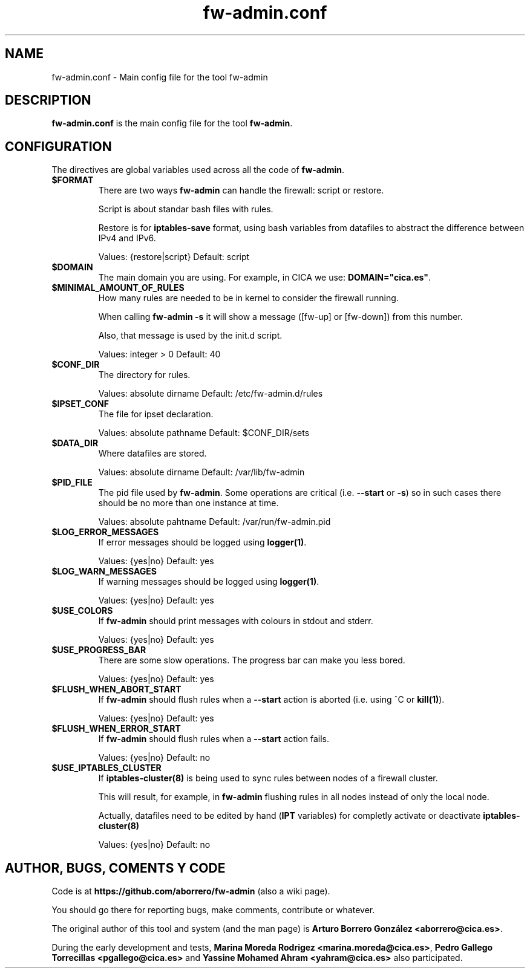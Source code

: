 .TH fw-admin.conf 5 "12 Sep 2012"
.SH NAME
fw-admin.conf \- Main config file for the tool fw-admin
.SH DESCRIPTION
\fBfw-admin.conf\fP is the main config file for the tool \fBfw-admin\fP.
.SH CONFIGURATION
The directives are global variables used across all the code of \fBfw-admin\fP.
.TP
\fB$FORMAT\fP
There are two ways \fBfw-admin\fP can handle the firewall: script or restore.

Script is about standar bash files with rules.

Restore is for \fBiptables-save\fP format, using bash variables from datafiles to abstract the difference between IPv4 and IPv6.

Values: {restore|script} Default: script
.TP
\fB$DOMAIN\fP
The main domain you are using. For example, in CICA we use: \fBDOMAIN="cica.es"\fP.
.TP
\fB$MINIMAL_AMOUNT_OF_RULES\fP
How many rules are needed to be in kernel to consider the firewall running.

When calling \fBfw-admin -s\fP it will show a message ([fw-up] or [fw-down]) from this number.

Also, that message is used by the init.d script.

Values: integer > 0 Default: 40
.TP
\fB$CONF_DIR\fP
The directory for rules.

Values: absolute dirname Default: /etc/fw-admin.d/rules
.TP
\fB$IPSET_CONF\fP
The file for ipset declaration.

Values: absolute pathname Default: $CONF_DIR/sets
.TP
\fB$DATA_DIR\fP
Where datafiles are stored.

Values: absolute dirname Default: /var/lib/fw-admin
.TP
\fB$PID_FILE\fP
The pid file used by \fBfw-admin\fP. Some operations are critical (i.e. \fB--start\fP or \fB-s\fP) so in such cases there should be no more than one instance at time.

Values: absolute pahtname Default: /var/run/fw-admin.pid
.TP
\fB$LOG_ERROR_MESSAGES\fP
If error messages should be logged using \fBlogger(1)\fP.

Values: {yes|no} Default: yes
.TP
\fB$LOG_WARN_MESSAGES\fP
If warning messages should be logged using \fBlogger(1)\fP.

Values: {yes|no} Default: yes
.TP
\fB$USE_COLORS\fP
If \fBfw-admin\fP should print messages with colours in stdout and stderr.

Values: {yes|no} Default: yes
.TP
\fB$USE_PROGRESS_BAR\fP
There are some slow operations. The progress bar can make you less bored.

Values: {yes|no} Default: yes
.TP
\fB$FLUSH_WHEN_ABORT_START\fP
If \fBfw-admin\fP should flush rules when a \fB--start\fP action is aborted (i.e. using ^C or \fBkill(1)\fP).

Values: {yes|no} Default: yes
.TP
\fB$FLUSH_WHEN_ERROR_START\fP
If \fBfw-admin\fP should flush rules when a \fB--start\fP action fails.

Values: {yes|no} Default: no
.TP
\fB$USE_IPTABLES_CLUSTER\fP
If \fBiptables-cluster(8)\fP is being used to sync rules between nodes of a firewall cluster.

This will result, for example, in \fBfw-admin\fP flushing rules in all nodes instead of only the local node.

Actually, datafiles need to be edited by hand (\fBIPT\fP variables) for completly activate or deactivate \fBiptables-cluster(8)\fP 

Values: {yes|no} Default: no

.SH AUTHOR, BUGS, COMENTS Y CODE
Code is at \fBhttps://github.com/aborrero/fw-admin\fP (also a wiki page).

You should go there for reporting bugs, make comments, contribute or whatever.

The original author of this tool and system (and the man page) is \fBArturo Borrero González <aborrero@cica.es>\fP.

During the early development and tests, \fBMarina Moreda Rodrigez <marina.moreda@cica.es>\fP, \fBPedro Gallego Torrecillas <pgallego@cica.es>\fP 
and \fBYassine Mohamed Ahram <yahram@cica.es>\fP also participated.
